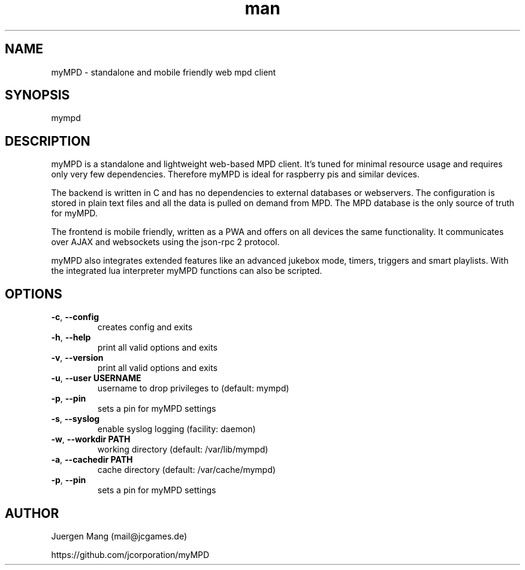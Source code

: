 .\" Manpage for mympd.
.\" Contact <mail@jcgames.de> to correct errors or typos.
.TH man 1 "22 Sep 2022" "10.0.0" "mympd man page"

.SH NAME
myMPD \- standalone and mobile friendly web mpd client

.SH SYNOPSIS
mympd

.SH DESCRIPTION
myMPD is a standalone and lightweight web-based MPD client. It's tuned for minimal resource usage and requires only very few dependencies. Therefore myMPD is ideal for raspberry pis and similar devices.

The backend is written in C and has no dependencies to external databases or webservers. The configuration is stored in plain text files and all the data is pulled on demand from MPD. The MPD database is the only source of truth for myMPD.

The frontend is mobile friendly, written as a PWA and offers on all devices the same functionality. It communicates over AJAX and websockets using the json-rpc 2 protocol.

myMPD also integrates extended features like an advanced jukebox mode, timers, triggers and smart playlists. With the integrated lua interpreter myMPD functions can also be scripted.

.SH OPTIONS
.TP
\fB\-c\fR, \fB\-\-config\fR
creates config and exits
.TP
\fB\-h\fR, \fB\-\-help\fR
print all valid options and exits
.TP
\fB\-v\fR, \fB\-\-version\fR
print all valid options and exits
.TP
\fB\-u\fR, \fB\-\-user USERNAME\fR
username to drop privileges to (default: mympd)
.TP
\fB\-p\fR, \fB\-\-pin
sets a pin for myMPD settings
.TP
\fB\-s\fR, \fB\-\-syslog\fR
enable syslog logging (facility: daemon)
.TP
\fB\-w\fR, \fB\-\-workdir PATH\fR
working directory (default: /var/lib/mympd)
.TP
\fB\-a\fR, \fB\-\-cachedir PATH\fR
cache directory (default: /var/cache/mympd)
.TP
\fB\-p\fR, \fB\-\-pin\fR
sets a pin for myMPD settings

.SH AUTHOR
Juergen Mang (mail@jcgames.de)

https://github.com/jcorporation/myMPD
